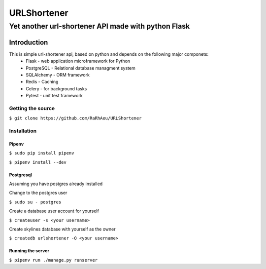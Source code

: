 ============
URLShortener
============
----------------------------------------------------
Yet another url-shortener API made with python Flask
----------------------------------------------------
Introduction
------------
This is simple url-shortener api, based on python and depends on the following major componets:
 - Flask - web application microframework for Python
 - PostgreSQL - Relational database managment system
 - SQLAlchemy - ORM framework
 - Redis - Caching
 - Celery - for background tasks
 - Pytest - unit test framework

..................
Getting the source
..................
``$ git clone https://github.com/RaRhAeu/URLShortener``

............
Installation
............
Pipenv
......
``$ sudo pip install pipenv``

``$ pipenv install --dev``

Postgresql
..........
Assuming you have postgres already installed

Change to the postgres user

``$ sudo su - postgres``

Create a database user account for yourself

``$ createuser -s <your username>``

Create skylines database with yourself as the owner

``$ createdb urlshortener -O <your username>``

Running the server
..................
``$ pipenv run ./manage.py runserver``